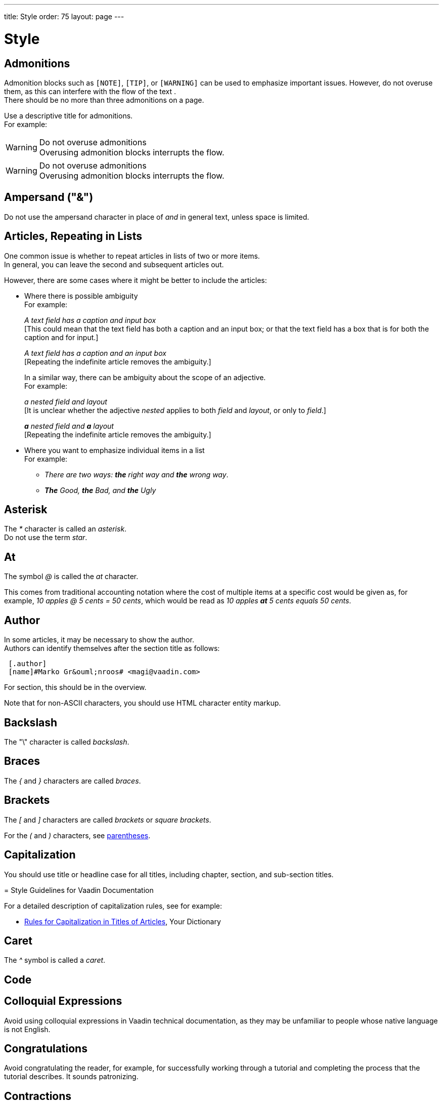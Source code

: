---
title: Style
order: 75
layout: page
---

= Style
:experimental:

++++
<style>
.line-through {
  text-decoration: line-through;
}

.sect2 > .paragraph,
.sect2 > .exampleblock {
  margin-left: 1em;
}
.sect2 > h3 {
  font-size: var(--docs-font-size-h4);
}
.exampleblock.exampleblock {
  border-radius: var(--docs-border-radius-l);
  padding: var(--docs-space-m);
  margin: var(--docs-paragraph-margin) 0;
  border: 1px solid var(--docs-divider-color-2);
}
.exampleblock > .content > :first-child {
  margin-top: 0;
}


.exampleblock > .content > :last-child,
.exampleblock > .content > .paragraph:last-child > p:last-child {
  margin-bottom: 0;
}
</style>

<style>
#toc {
  max-height: calc(100vh - var(--docs-space-l));
  overflow: auto;
}
</style>
++++

== Admonitions
Admonition blocks such as `[NOTE]`, `[TIP]`, or `[WARNING]` can be used to emphasize important issues.
However, do not overuse them, as this can interfere with the flow of the text . +
There should be no more than three admonitions on a page.

Use a descriptive title for admonitions. +
For example:

[example]
====
.Do not overuse admonitions
[WARNING]
Overusing admonition blocks interrupts the flow.


.Do not overuse admonitions
[WARNING]
Overusing admonition blocks interrupts the flow.
====

== Ampersand ("&amp;")
Do not use the ampersand character in place of _and_ in general text, unless space is limited.

== Articles, Repeating in Lists

One common issue is whether to repeat articles in lists of two or more items. +
In general, you can leave the second and subsequent articles out.

However, there are some cases where it might be better to include the articles:

* Where there is possible ambiguity +
For example:
+
[example]
====
_A text field has a caption and input box_ +
+++[+++This could mean that the text field has both a caption and an input box; or that the text field has a box that is for both the caption and for input.+++]+++

_A text field has a caption and an input box_ +
+++[+++Repeating the indefinite article removes the ambiguity.+++]+++
====
+
In a similar way, there can be ambiguity about the scope of an adjective. +
For example: +
+
[example]
====
_a nested field and layout_ +
+++[+++It is unclear whether the adjective _nested_ applies to both _field_ and _layout_, or only to _field_.+++]+++

_**a** nested field and *a* layout_ +
+++[+++Repeating the indefinite article removes the ambiguity.+++]+++
====
* Where you want to emphasize individual items in a list +
For example:
+
[example]
====

pass:[<!-- vale write-good.ThereIs = NO -->]

** _There are two ways: *the* right way and *the* wrong way_.

pass:[<!-- vale write-good.ThereIs = YES -->]

** _**The** Good, *the* Bad, and *the* Ugly_
====

== Asterisk
The _*_ character is called an _asterisk_. +
Do not use the term _star_.

== At
The symbol _@_ is called the _at_ character.

This comes from traditional accounting notation where the cost of multiple items at a specific cost would be given as, for example, _10 apples&nbsp;@&nbsp;5&nbsp;cents&nbsp;=&nbsp;50&nbsp;cents_, which would be read as _10&nbsp;apples *at* 5&nbsp;cents equals 50&nbsp;cents_.

== Author
In some articles, it may be necessary to show the author. +
Authors can identify themselves after the section title as follows:

----
 [.author]
 [name]#Marko Gr&ouml;nroos# <magi@vaadin.com>
----


For section, this should be in the overview.
// Not sure what this means?

Note that for non-ASCII characters, you should use HTML character entity markup.

== Backslash
The "\" character is called _backslash_.

== Braces
The _{_ and _}_ characters are called _braces_.

== Brackets
The _[_ and _]_ characters are called _brackets_ or _square brackets_.

For the _(_ and _)_ characters, see <<style.parentheses,parentheses>>.

== Capitalization

You should use title or headline case for all titles, including chapter, section, and sub-section titles.

[example]
====
= Style Guidelines for Vaadin Documentation
====

For a detailed description of capitalization rules, see for example:

* http://grammar.yourdictionary.com/capitalization/rules-for-capitalization-in-titles.html[Rules for Capitalization in Titles of Articles], Your Dictionary

== Caret
The _^_ symbol is called a _caret_.

== Code

== Colloquial Expressions
Avoid using colloquial expressions in Vaadin technical documentation, as they may be unfamiliar to people whose native language is not English.

== Congratulations
Avoid congratulating the reader, for example, for successfully working through a tutorial and completing the process that the tutorial describes.
It sounds patronizing.

== Contractions
Avoid using contractions (_doesn't_, _can't_, _you're_, and so on) in technical documentation.

== Control-Key Combinations
If your audience includes macOS users, provide the appropriate key-naming terminology.
Spell out _Control_ and _Command_, rather than abbreviating them.
For example:

[example]
====
Press [guibutton]#Control+S# ([guibutton]#Command+S# on Macintosh) to save.
====

== Cultural References

== Currency
Place currency symbols before the numeric amount. For example:

====
$25.50

€3

&yen;45.00
====

In general, in the absence of other information, we assume that the dollar ($) symbol indicates US dollars.
It is not necessary to specify this.

However, where it is required to distinguish between dollar currencies of different states, it should be written as in the following examples:

====
US$4.50

AUS$19.10

CA$200

HK$99.99
====

Unfortunately, there is no hard-and-fast rule for forming country codes in this context.
Just make sure that it is clear which country is being referred to.

== Dash (“–”)

pass:[<!-- vale Vale.Spelling = NO -->]

== Dates
In our documentation, we use the format `<month> <day number>, <year>`. We do not use the ordinal abbreviation suffixes _-st_, _-nd_, _-rd_ or _-th_.
Nor do we write the word _the_ between the month name and the day number.
For example:

[example]
====
June 15, 2020

May 1, 2022
====

Avoid expressing dates using variations of the _mm/dd/yyyy_ or _dd/mm/yyyy_ formats.
Different conventions for these formats are used around the world, so that the possibility of confusion and misunderstanding is high.
Instead, write out dates using month names, as described earlier.

== Days
Write out the days of the week in full, if space allows this.
Otherwise, abbreviate the names to three characters, as follows:

[%header,cols="2,1,1"]
|===
|Day | 3-letter abbreviation | 2-letter abbreviation
|Sunday | Sun | Su
|Monday | Mon | Mo
|Tuesday | Tue | Tu
|Wednesday | Wed | We
|Thursday | Thu | Th
|Friday | Fri | Fr
|Saturday | Sat | Sa
|===

== Emphasis
Use the emphasis styles, such as
`+++[+++classname+++]#+++ClassName+++#+++` emphasis for class names and
`+++[+++methodname+++]#+++methodName()+++#+++` for methods.

.Custom emphasis styles
[%header, cols="2,4,2"]
|====
|Style Element | AsciiDoc Example Code | Result
|Class Names | `+++[classname]#Component#+++` | [classname]#Component#
|Interface Names | `+++[interfacename]#EventListener#+++` | [interfacename]#EventListener#
|Method Names | `+++[methodname]#setValue()#+++` | [methodname]#setValue()#
|GUI Buttons | `+++[guibutton]#OK#+++` | [guibutton]#OK#
|GUI Labels | `+++[guilabel]#OK#+++` | [guilabel]#OK#
|File Names | `+++[filename]#readme.txt#+++` | [filename]#readme.txt#
|Other Monospace | `+++`appName`+++` | `appName`
|Key Caps | `+++kbd:[Ctrl + C]+++` | kbd:[Ctrl + C]
|Menu Choices | `+++"Help > Updates"+++` or
`+++menu:Help[Updates]+++`| "Help > Updates"
|====

== Euro
The _euro_ symbol (&euro;) is represented as `\&euro;` in AsciiDoc.
In amounts of money, place the _euro_ symbol immediately *before* the numeric quantity, in the same way as for, for example, the dollar or pound symbol.

== Exclamation Mark ("!")
Avoid using exclamation marks in technical documentation, unless it is as part of some code syntax.
Its use in normal text is distracting and detracts from the professional tone.
For example:

pass:[<!-- vale Google.Exclamation = NO -->]

[example]
====
You have now created your component! +++[+++Avoid this usage.+++]+++

`#!/bin/bash` +++[+++The exclamation mark is part of the script syntax.+++]+++
====

== Future Tense
Avoid using the future tense to describe the expected behavior of something.
Instead, use the present tense.
For example:

[example]
====
When the compilation is complete, the program *displays* summary information.
*Not _[line-through]#will display#_.*

Run the code in debug mode. Execution *pauses* at the breakpoint that you have specified.
*Not _[line-through]#will pause#_.*
====

== Introductory Clauses
Always use comma after an link:https://owl.english.purdue.edu/owl/resource/607/03/[introductory clause, phrase, or word].

[example]
====
After a while, you can look into it.

Nevertheless, fields are components.

Meanwhile, you can use a workaround.

Additionally, we need to make the call to the REST service.
====

== Jargon
Avoid using jargon.
Try to use inclusive language at all times.

== Latin Abbreviations

Do not use the following Latin abbreviations, but rather write them in English:

pass:[<!-- vale Vaadin.OneSentencePerLine = NO -->]

e.g.::
Rather use expression such as _such as_, _for example_, or _for instance_.
+
Note that _for example_ http://www.myenglishteacher.net/forexample.html[always requires] surrounding commas, while _such as_ only requires preceding comma when it is used in the beginning of a restrictive clause.
+
[example]
====
* You may find, _for example_, JSF or Flash more suitable for such purposes.

* _For example_, consider that you have the following composite class.

* You may find frameworks _such as_ JSF or Flash more suitable for such purposes.

* Some frameworks, _such as_ JSF or Flash, can be more suitable for such purposes.
====

i.e.::
Rather use "_that is_", surrounded with commas.
+
[example]
====
The parameter is the class name of the widget set, that is, without
the extension.
====

etc.::
This abbreviation is sometimes fine to use, but you are nevertheless encouraged to use expressions such as _and so forth_. If used, it should be preceded by comma and followed by period.
+
[example]
====
* You would normally implement some views, _etc_.

* You would normally implement some views, _and so forth_.
====

pass:[<!-- vale Vaadin.OneSentencePerLine = YES -->]


== Listings
You should use the word _follows_ or _following_ to introduce a list or code listing. +
Examples are introduced with _for example_. +
You should end the sentence with a colon (not a period).

For example:

[example]
====
_For example:_

_You can use the following items:_

_It should now look as follows:_
====

== Method Names
Use empty parentheses at the end of method names to denote that they are methods.
In general, do not list parameter types for methods, unless this is required in order to indicate a specific version of a method.
It may also be necessary to specify a parameter when it is relevant in the context.
For example:

[example]
====
Call `setEnabled(false)` to disable it.
====

== Months
Write out names of months in full, if space allows.
If you need to abbreviate month names, use the following abbreviations:

[%header,cols="1,1"]
|===
|Month | Abbreviation
|January | Jan
|February | Feb
|March | Mar
|April | Apr
|May | May
|June | Jun
|July | Jul
|August | Aug
|September | Sep
|October | Oct
|November | Nov
|December | Dec
|===

Do not add a period to the abbreviated names.

== Multiplication Sign
If you need to show the multiplication sign, use &times; (`\&times;`), not the letter _x_.
One case for using the multiplication sign is to refer to dimensions.
There should be a non-breaking space on either side of the multiplication sign.
For example:

[example]
====
The image size should be at least 150&nbsp;&times;&nbsp;150 pixels. +
+++[+++That is, _150\&nbsp;\&times;\&nbsp;150 pixels_.+++]+++
====
In code, you obviously need to use the symbol that is required by the  language you are using, which is generally the asterisk character (_*_).

== Number Sign
Do not use the _#_ character to indicate a number.
For example:

[example]
====
[line-through]#See item #3.#
*[Instead, write _See item number 3_.]
====

== Numbers
In text in general, integers between 0 and 9 (inclusive) should be written in words, while other numbers should be written as numerals.
Try to avoid beginning a sentence with numerals.
For example:

[example]
====
The team consisted of one team leader, two senior programmers, and 10 junior programmers.
====

pass:[<!-- vale Microsoft.Units = NO -->]

However, in certain contexts, it may be preferable to write all numbers in numerals.
Such a context might be, for example, statistical or mathematical content, or where units are specified (such as degrees, metres, or kilograms).
For example:

[example]
====
In a survey, 7 out of 10 developers said that they preferred Python to Perl.

You can calculate the value using `2 * &pi; * r`.

The sample was found to have expanded by 6 mm at the end of the experiment.
====

Similarly, use numerals for

--
* page numbers
* version numbers
* numbers in a technical context, such as size of memory, processor speed, file sizes, etc.
* percentages
* negative numbers
* decimal numbers
* ranges of numbers
--

For a decimal number greater than &#8211;1 and less than 1, put an explicit 0 before the decimal point.
For example:

[example]
====
0.5 +++[+++Not _.5_+++]+++

-0.02 +++[+++Not _-.02_+++]+++
====


Avoid using Roman numerals (for example, _I_, _IV_, _vii_, _ix_).

Write out a number if it is an approximation, rather than an accurate figure.
For example:

pass:[<!-- vale Google.Units = NO -->]

[example]
====
There must have been a thousand people at the meeting. +
+++[+++Not _There must have been 1,000 people&hellip;_.+++]+++

You had to write hundreds of lines of code. +
+++[+++Not _You had to write 100s of lines of code._+++]+++
====

pass:[<!-- vale Google.Ordinal = NO -->]

Write out ordinal numbers (_first_, _second_, _third_, etc.) in full.
Do not use _1st_, _2nd_, _3rd_, etc.

== Passive
Using the _passive_ too much can have the effect of making our language sound excessively formal.

Accordingly, avoid using the _passive_ when it is possible to express the same idea elegantly and simply in _active voice_.

== Percentages

pass:[<!-- vale Microsoft.Percentages = NO -->]

Use the required numeral and the percent sign ("%") with no space between them.
If the percentage begins the sentence, write the percentage expression in words.
For example:


====
In *99%* of cases, the methodology works.

*Ten percent* of hacking attempts succeeded.
====

== Plurals
Do not use _s_ in parentheses to indicate that there may be one or more of something.
== For example

[example]
====
Inspect the error message[line-through]#(s)# for more detailed information. +++[+++Avoid this form of optional plural.+++]+++
====

This usage can be confusing for the reader.
Instead, choose an alternative wording, even if it is slightly longer.
For example:

[example]
====
Inspect any error messages for more detailed information.
====

== Plus
Do not use _plus_ as a synonym for _and_.

[[style.possessive]]
== Possessive
English has two main ways of forming a possessive: the apostrophe and the preposition _of_.

In general, use the apostrophe for people and animals.
For example:

[example]
====
_The team leader's keyboard_
_A manager's salary_
_The employees' well-being_
_The horse's mouth_
====
Use the preposition _of_ for things and ideas.
For example:

[example]
====
_the name of the method_
_the beginning of the process_
_the keyboard of the computer_
_the door of the office_
====
A third possibility is to use one noun as a descriptor of another.
For example:

[example]
====
_the method name_
_the computer keyboard_
_the office door_
====
Notice that, in the last group of examples, the noun that is used as a descriptor is always singular, even if the word it governs is plural.
For example:

[example]
====
_the method names_
_the computer keyboards_
_the office doors_
====
See also <<grammar.nouns_as_descriptors, nouns as descriptors>>; <<punctuation.asciidoc#.apostrophe, apostrophe>>.

== Procedures
In technical documentation, we very often want to describe the procedures that are necessary in order to perform some task.
Such procedures usually consist of a series of steps.

In most cases, we start with a top-level sentence.
For example:


[example]
====
Create a new project as follows:

To create a new project, follow these steps:
====

Do not start with an incomplete sentence at the top-level which is then completed by the text of each step.
This structure obliges the reader to keep the top-level text in mind in order to interpret the subsequent text correctly.
For example:

[example]
====
To create a new project, you must: +
+++[+++Avoid beginning with an incomplete sentence which is completed by the text of subsequent steps.+++]+++

Log in&hellip;

Make sure you have installed the plugin&hellip;

Create a new app&hellip;
====

Use parallel structures in the steps that make up the procedure.
In other words, structure each step in a similar way to the others.

== Product Names

Product names, such as _List Box_, should be capitalized in the same way as proper nouns, and not as class names. +
A class name can be used if specifically referring to a class; for example, _[classname]#ListBox# extends [classname]#ListBoxBase#_. +

[[style.proper_nouns]]
== Proper Nouns

== Screenshots
Every page should have at least one screenshot.
There should at least be a screenshot in an introduction or overview section.

// move this to formatting-organization, if not already there
// TODO: check whether it's necessary to keep this, or if it's essentially
// already covered in formatting-organization

== Section
The basic structure of a new section file is as follows:


[example]
====
----
---
title: Title of the section
order: 4
layout: page
---

[[thechapter.thefeature]]
= Fine Feature

[.author]
[name]#Marko Gr&ouml;nroos# <magi@vaadin.com>

The Fine Feature is a feature of a feature...

[[thechapter.thefeature.basic-use]]
== Basic Use
----

&vellip;
====

== Slang
We need to avoid slang for two good reasons.
One reason is that it detracts from the professional style that we are trying to convey with our documentation.
The other reason is that non-native speakers may not be familiar with slang terms.
That would impact the accessibility of our documentation.

[[style.slash]]
== Slash (“/”)
The slash character is often used to indicate one or more possibilities from a group.
The slash character should be preceded and followed by a non-breaking space.
For example:

[example]
====
The library contains routines to facilitate input&nbsp;/&nbsp;output.
====

pass:[<!-- vale Vale.Repetition = NO -->]

Try to avoid excessive use of the slash character, particularly when the words _and_ or _or_ would suffice.
For example:

[example]
====
I was responsible for bug-fixing *and* maintenance work. +++[+++Not _bug-fixing&nbsp;/&nbsp;maintenance work_.+++]+++

Please get back to me if you have any questions *or* queries. +++[+++Not _if you have any questions&nbsp;/&nbsp;queries_.+++]+++
====

Avoid using slashes in abbreviations.
For example:

[example]
====
in charge +++[+++Not _i/c_.+++]+++

AC-DC +++[+++Not _AC/DC_, unless in the context of Australian rock groups.+++]+++
====

Do not use the slash character to write fractions, such as _1/2_ or _3/4_, as these may be liable to misinterpretation.

Instead, use the _&frac12;_ (`\&frac12;` or `\&half;` in AsciiDoc), _&frac14;_ (`\&frac14;`), or _&frac34;_ (`\&frac34;`) characters, if appropriate.
If the required character is not available, use a decimal or spell it out.
For example:

[example]
====
The inverse of 8 is *one-eighth*.

The inverse of 8 is *0.125*.
====

== Split Infinitive
Although split infinitives are generally considered to be acceptable these days, it is worth considering whether you could easily write your sentence so as to avoid it.

However, there may be some cases where strictly imposing the ideal of avoiding split infinitives could result in an awkward sentence or even introduce ambiguity.
Clearly, we need to prioritise simplicity, clarity, and accuracy at all times, even if it means we have to compromise on elegance.

== Time
Use the _ratio_ character ("&ratio;", `\&ratio;`) as the delimiter in times, rather than a standard colon.
The difference is that the _ratio_ character is vertically centered on the line, whereas the colon character is anchored to the baseline.
For example:

[example]
====
The seminar begins at *11&ratio;00* UTC. +
+++[+++Not _11:00 UTC_.+++]+++
====

== Underscore
The character "&lowbar;" is called the _underscore_ character.
You can avoid formatting problems in AsciiDoc by using the `\&lowbar;` entity reference.

== Units
A space should be inserted between the numeric quantity and the units.
Abbreviated forms of units are written in the singular.
For example:

[example]
====
The maximum permissible weight is 28 *lb*. +++[+++Not _28 lbs_.+++]+++
====

The following are the standard abbreviations for common units:

[cols="1,1"]
|===
|*unit* |*abbreviation*
|degree |&deg; (no space)
|feet |ft
|gigabyte |GB
|gram |g
|hour |h
|inch |in
|kilobyte |kB
|kilowatt |kW
|litre |l
|megabit |Mbit
|megabyte |MB
|megawatt |MW
|metre |m
|millimetre |mm
|minute |min
|ounce |oz
|pound (weight) |lb
|second |s
|terabyte |TB
|===

It is very common to use a compound expression with a numeric value and units as a descriptive phrase.
In such cases, use a hyphen to join the compound expression.
Notice that the singular form of the unit is always used.
For example:

[example]
====
A *22-page* book. +++[+++Not _A 22-pages book._+++]+++

A *twenty-mile* journey. +++[+++Not _A twenty-miles journey._+++]+++

A *25,000-ton* ship. +++[+++Not _A 25,000-tons ship._+++]+++
====

pass:[<!-- vale Vale.Terms = NO -->]

== Vaadin Versions
Do not use _Vaadin 14_ or other Vaadin version numbers in text.
Instead, use the [role="since:com.vaadin:vaadin@V19"] tag to indicate version numbers.

== X
Do not use the character _x_ as a multiplication sign.
Instead, use the multiplication symbol &times; (`\&times;` in AsciiDoc).
